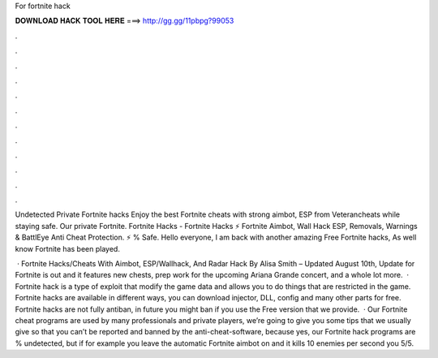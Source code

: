 For fortnite hack



𝐃𝐎𝐖𝐍𝐋𝐎𝐀𝐃 𝐇𝐀𝐂𝐊 𝐓𝐎𝐎𝐋 𝐇𝐄𝐑𝐄 ===> http://gg.gg/11pbpg?99053



.



.



.



.



.



.



.



.



.



.



.



.

Undetected Private Fortnite hacks Enjoy the best Fortnite cheats with strong aimbot, ESP from Veterancheats while staying safe. Our private Fortnite. Fortnite Hacks - Fortnite Hacks ⚡ Fortnite Aimbot, Wall Hack ESP, Removals, Warnings & BattlEye Anti Cheat Protection. ⚡ % Safe. Hello everyone, I am back with another amazing Free Fortnite hacks, As well know Fortnite has been played.

 · Fortnite Hacks/Cheats With Aimbot, ESP/Wallhack, And Radar Hack By Alisa Smith – Updated August 10th, Update for Fortnite is out and it features new chests, prep work for the upcoming Ariana Grande concert, and a whole lot more.  · Fortnite hack is a type of exploit that modify the game data and allows you to do things that are restricted in the game. Fortnite hacks are available in different ways, you can download injector, DLL, config and many other parts for free. Fortnite hacks are not fully antiban, in future you might ban if you use the Free version that we provide.  · Our Fortnite cheat programs are used by many professionals and private players, we’re going to give you some tips that we usually give so that you can’t be reported and banned by the anti-cheat-software, because yes, our Fortnite hack programs are % undetected, but if for example you leave the automatic Fortnite aimbot on and it kills 10 enemies per second you 5/5.
